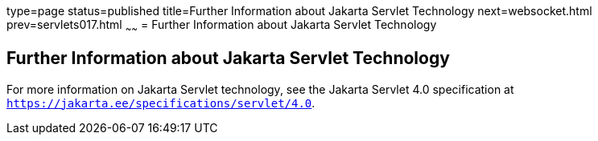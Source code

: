 type=page
status=published
title=Further Information about Jakarta Servlet Technology
next=websocket.html
prev=servlets017.html
~~~~~~
= Further Information about Jakarta Servlet Technology


[[BNAGW]][[further-information-about-java-servlet-technology]]

Further Information about Jakarta Servlet Technology
----------------------------------------------------

For more information on Jakarta Servlet technology, see the Jakarta Servlet
4.0 specification at `https://jakarta.ee/specifications/servlet/4.0`.
